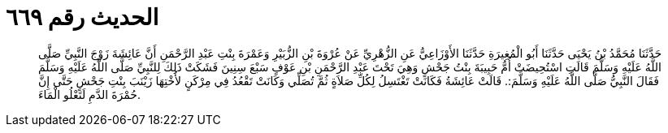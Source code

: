 
= الحديث رقم ٦٦٩

[quote.hadith]
حَدَّثَنَا مُحَمَّدُ بْنُ يَحْيَى حَدَّثَنَا أَبُو الْمُغِيرَةِ حَدَّثَنَا الأَوْزَاعِيُّ عَنِ الزُّهْرِيِّ عَنْ عُرْوَةَ بْنِ الزُّبَيْرِ وَعَمْرَةَ بِنْتِ عَبْدِ الرَّحْمَنِ أَنَّ عَائِشَةَ زَوْجَ النَّبِيِّ صَلَّى اللَّهُ عَلَيْهِ وَسَلَّمَ قَالَتِ اسْتُحِيضَتْ أُمُّ حَبِيبَةَ بِنْتُ جَحْشٍ وَهِيَ تَحْتَ عَبْدِ الرَّحْمَنِ بْنِ عَوْفٍ سَبْعَ سِنِينَ فَشَكَتْ ذَلِكَ لِلنَّبِيِّ صَلَّى اللَّهُ عَلَيْهِ وَسَلَّمَ فَقَالَ النَّبِيُّ صَلَّى اللَّهُ عَلَيْهِ وَسَلَّمَ:. قَالَتْ عَائِشَةُ فَكَانَتْ تَغْتَسِلُ لِكُلِّ صَلاَةٍ ثُمَّ تُصَلِّي وَكَانَتْ تَقْعُدُ فِي مِرْكَنٍ لأُخْتِهَا زَيْنَبَ بِنْتِ جَحْشٍ حَتَّى إِنَّ حُمْرَةَ الدَّمِ لَتَعْلُو الْمَاءَ.